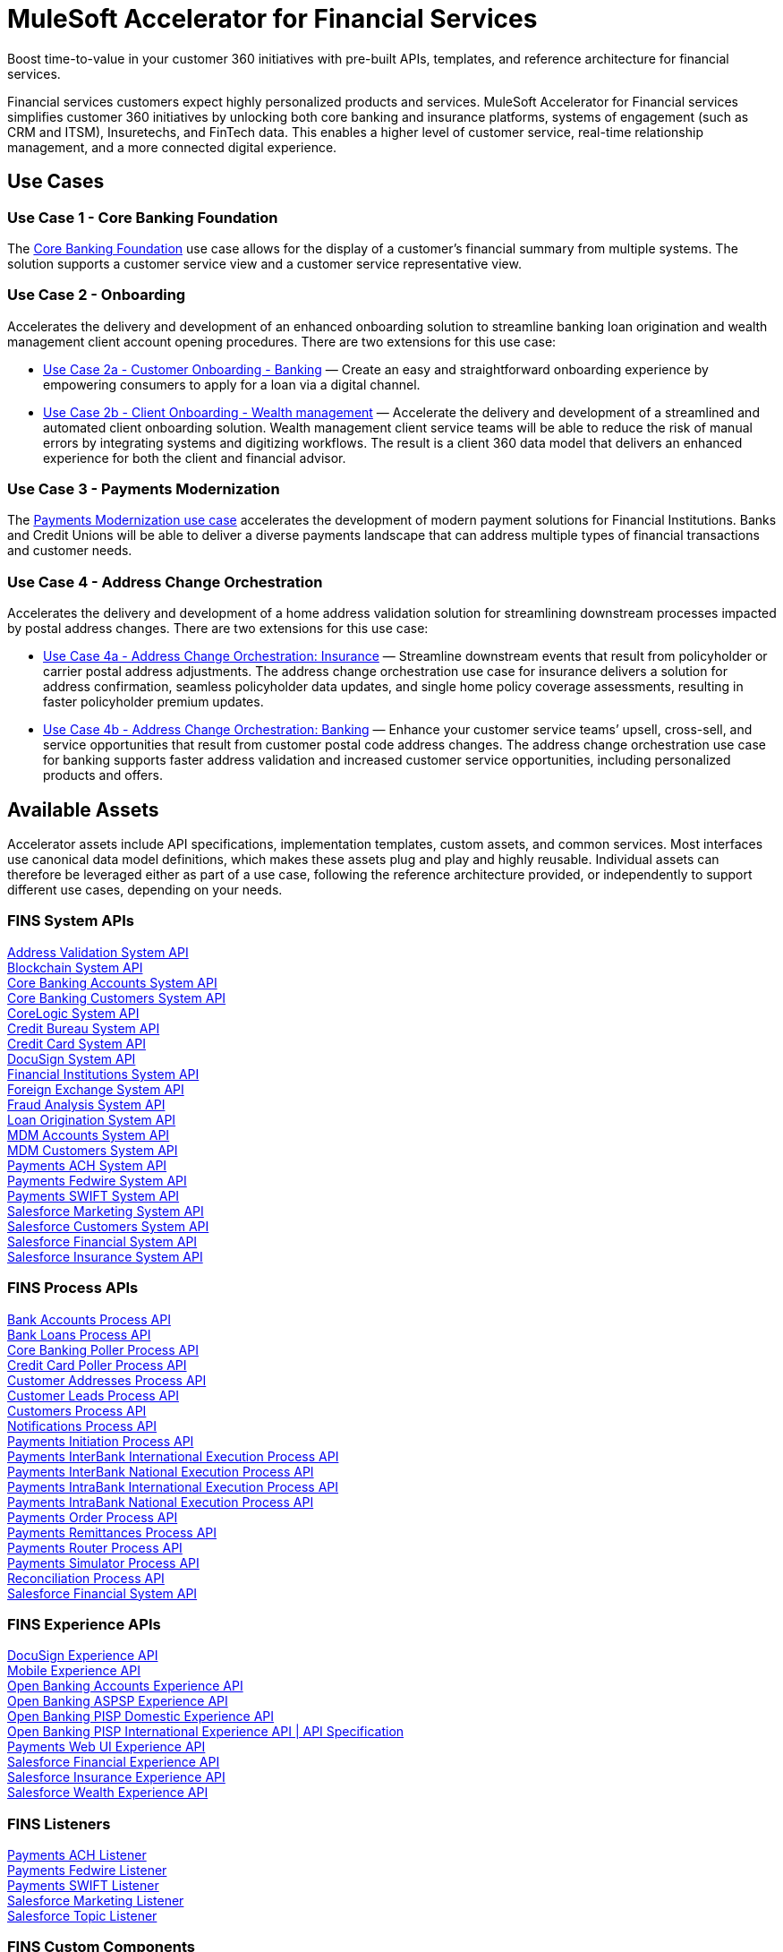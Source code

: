 = MuleSoft Accelerator for Financial Services

Boost time-to-value in your customer 360 initiatives with pre-built APIs, templates, and reference architecture for financial services.

Financial services customers expect highly personalized products and services. MuleSoft Accelerator for Financial services simplifies customer 360 initiatives by unlocking both core banking and insurance platforms, systems of engagement (such as CRM and ITSM), Insuretechs, and FinTech data. This enables a higher level of customer service, real-time relationship management, and a more connected digital experience.

== Use Cases

=== Use Case 1 - Core Banking Foundation

The https://anypoint.mulesoft.com/exchange/org.mule.examples/mulesoft-accelerator-for-financial-services/minor/1.5/pages/Use%20case%201%20-%20Core%20banking%20foundation/[Core Banking Foundation] use case allows for the display of a customer’s financial summary from multiple systems. The solution supports a customer service view and a customer service representative view.

=== Use Case 2 - Onboarding

Accelerates the delivery and development of an enhanced onboarding solution to streamline banking loan origination and wealth management client account opening procedures. There are two extensions for this use case:

* https://anypoint.mulesoft.com/exchange/org.mule.examples/mulesoft-accelerator-for-financial-services/minor/1.5/pages/Use%20case%202a%20-%20Customer%20onboarding%20-%20Banking/[Use Case 2a - Customer Onboarding - Banking] — Create an easy and straightforward onboarding experience by empowering consumers to apply for a loan via a digital channel.

* https://anypoint.mulesoft.com/exchange/org.mule.examples/mulesoft-accelerator-for-financial-services/minor/1.5/pages/Use%20case%202b%20-%20Client%20onboarding%20-%20Wealth%20management/[Use Case 2b - Client Onboarding - Wealth management] — Accelerate the delivery and development of a streamlined and automated client onboarding solution. Wealth management client service teams will be able to reduce the risk of manual errors by integrating systems and digitizing workflows. The result is a client 360 data model that delivers an enhanced experience for both the client and financial advisor.

=== Use Case 3 - Payments Modernization

The https://anypoint.mulesoft.com/exchange/org.mule.examples/mulesoft-accelerator-for-financial-services/minor/1.5/pages/Use%20case%203%20-%20Payments%20modernization/[Payments Modernization use case] accelerates the development of modern payment solutions for Financial Institutions. Banks and Credit Unions will be able to deliver a diverse payments landscape that can address multiple types of financial transactions and customer needs.

=== Use Case 4 - Address Change Orchestration

Accelerates the delivery and development of a home address validation solution for streamlining downstream processes impacted by postal address changes. There are two extensions for this use case:

* https://anypoint.mulesoft.com/exchange/org.mule.examples/mulesoft-accelerator-for-financial-services/minor/1.5/pages/Use%20case%204a%20-%20Address%20change%20orchestration%20-%20Insurance/[Use Case 4a - Address Change Orchestration: Insurance] — Streamline downstream events that result from policyholder or carrier postal address adjustments. The address change orchestration use case for insurance delivers a solution for address confirmation, seamless policyholder data updates, and single home policy coverage assessments, resulting in faster policyholder premium updates.

* https://anypoint.mulesoft.com/exchange/org.mule.examples/mulesoft-accelerator-for-financial-services/minor/1.5/pages/Use%20case%204b%20-%20Address%20change%20orchestration%20-%20Banking/[Use Case 4b - Address Change Orchestration: Banking] — Enhance your customer service teams’ upsell, cross-sell, and service opportunities that result from customer postal code address changes. The address change orchestration use case for banking supports faster address validation and increased customer service opportunities, including personalized products and offers.

== Available Assets

Accelerator assets include API specifications, implementation templates, custom assets, and common services. Most interfaces use canonical data model definitions, which makes these assets plug and play and highly reusable. Individual assets can therefore be leveraged either as part of a use case, following the reference architecture provided, or independently to support different use cases, depending on your needs.

=== FINS System APIs

[%hardbreaks]
xref:core-assets.adoc#address_validation_system_api[Address Validation System API]
xref:core-assets.adoc#blockchain_system_api[Blockchain System API]
xref:core-assets.adoc#core_banking_accounts_system_api[Core Banking Accounts System API]
xref:core-assets.adoc#core_banking_customers_system_api[Core Banking Customers System API]
xref:core-assets.adoc#corelogic_system_api[CoreLogic System API]
xref:core-assets.adoc#credit_bureau_system_api[Credit Bureau System API]
xref:core-assets.adoc#credit_card_system_api[Credit Card System API]
xref:core-assets.adoc#docusign_system_api[DocuSign System API]
xref:core-assets.adoc#financial_institutions_system_api[Financial Institutions System API]
xref:core-assets.adoc#foreign_exchange_system_api[Foreign Exchange System API]
xref:core-assets.adoc#fraud_analysis_system_api[Fraud Analysis System API]
xref:core-assets.adoc#loan_origination_system_api[Loan Origination System API]
xref:core-assets.adoc#mdm_accounts_system_api[MDM Accounts System API]
xref:core-assets.adoc#mdm_customers_system_api[MDM Customers System API]
xref:core-assets.adoc#payments_ach_system_api[Payments ACH System API]
xref:core-assets.adoc#payments_fedwire_system_api[Payments Fedwire System API]
xref:core-assets.adoc#payments_swift_system_api[Payments SWIFT System API]
xref:core-assets.adoc#salesforce_marketing_system_api[Salesforce Marketing System API]
xref:core-assets.adoc#salesforce_customers_system_api[Salesforce Customers System API]
xref:core-assets.adoc#salesforce_financial_system_api[Salesforce Financial System API]
xref:core-assets.adoc#salesforce_insurance_system_api[Salesforce Insurance System API]

=== FINS Process APIs

[%hardbreaks]
xref:core-assets.adoc#bank_accounts_process_api[Bank Accounts Process API]
xref:core-assets.adoc#bank_loans_process_api[Bank Loans Process API]
xref:core-assets.adoc#core_banking_poller_process_api[Core Banking Poller Process API]
xref:core-assets.adoc#credit_card_poller_process_api[Credit Card Poller Process API]
xref:core-assets.adoc#customer_addresses_process_api[Customer Addresses Process API]
xref:core-assets.adoc#customer_leads_process_api[Customer Leads Process API]
xref:core-assets.adoc#customers_process_api[Customers Process API]
xref:core-assets.adoc#notifications_process_api[Notifications Process API]
xref:core-assets.adoc#payments_initiation_process_api[Payments Initiation Process API]
xref:core-assets.adoc#payments_interbank_international_execution_process_api[Payments InterBank International Execution Process API]
xref:core-assets.adoc#payments_interbank_national_execution_process_api[Payments InterBank National Execution Process API]
xref:core-assets.adoc#payments_intrabank_international_execution_process_api[Payments IntraBank International Execution Process API]
xref:core-assets.adoc#payments_intrabank_national_execution_process_api[Payments IntraBank National Execution Process API]
xref:core-assets.adoc#payments_order_process_api[Payments Order Process API]
xref:core-assets.adoc#payments_remittances_process_api[Payments Remittances Process API]
xref:core-assets.adoc#payments_router_process_api[Payments Router Process API]
xref:core-assets.adoc#payments_simulator_process_api[Payments Simulator Process API]
xref:core-assets.adoc#reconciliation_process_api[Reconciliation Process API]
xref:core-assets.adoc#salesforce_financial_system_api[Salesforce Financial System API]

=== FINS Experience APIs

[%hardbreaks]
xref:core-assets.adoc#docusign_experience_api[DocuSign Experience API]
xref:core-assets.adoc#mobile_experience_api[Mobile Experience API]
xref:core-assets.adoc#open_banking_accounts_experience_api[Open Banking Accounts Experience API]
xref:core-assets.adoc#open_banking_aspsp_experience_api[Open Banking ASPSP Experience API]
xref:core-assets.adoc#open_banking_pisp_domestic_experience_api[Open Banking PISP Domestic Experience API]
xref:core-assets.adoc#open_banking_pisp_international_experience_api[Open Banking PISP International Experience API | API Specification]
xref:core-assets.adoc#payments_web_ui_experience_api[Payments Web UI Experience API]
xref:core-assets.adoc#salesforce_financial_experience_api[Salesforce Financial Experience API]
xref:core-assets.adoc#salesforce_insurance_experience_api[Salesforce Insurance Experience API]
xref:core-assets.adoc#salesforce_wealth_experience_api[Salesforce Wealth Experience API]

=== FINS Listeners

[%hardbreaks]
xref:core-assets.adoc#payments_ach_listener[Payments ACH Listener]
xref:core-assets.adoc#payments_fedwire_listener[Payments Fedwire Listener]
xref:core-assets.adoc#payments_swift_listener[Payments SWIFT Listener]
xref:core-assets.adoc#salesforce_marketing_listener[Salesforce Marketing Listener]
xref:core-assets.adoc#salesforce_topic_listener[Salesforce Topic Listener]

=== FINS Custom Components

[%hardbreaks]
xref:core-assets.adoc#custom_component_name[Custom Component Name]
xref:core-assets.adoc#fins_banking_library[FINS Banking Library]
xref:core-assets.adoc#fins_common_library[FINS Common Library]
xref:core-assets.adoc#fins_common_resources[FINS Common Resources]
xref:core-assets.adoc#fins_open_banking_library[FINS Open Banking Library]
xref:core-assets.adoc#fins financial_account_sync_lightning_web_component[FINS Financial Account Sync Lightning Web Component]
xref:core-assets.adoc#fins_fraud_analysis_application[FINS Fraud Analysis Application]
xref:core-assets.adoc#fins_insurance_library[FINS Insurance Library]
xref:core-assets.adoc#id graph_lightning_web_component[ID Graph Lightning Web Component]
xref:core-assets.adoc#fins payments_frontend_web_ui[FINS Payments Frontend Web UI]

=== Shared assets

The following shared assets are also used by this accelerator.

==== System APIs

[%hardbreaks]
xref:../shared/accel-assets.adoc#accelerator_email_system_api[Accelerator Email System API]
xref:../shared/accel-assets.adoc#accelerator_notifications_system_api[Accelerator Notifications System API]
xref:../shared/accel-assets.adoc#accelerator_slack_system_api[Accelerator Slack System API]
xref:../shared/accel-assets.adoc#accelerator_sms_system_api[Accelerator SMS System API]

==== Custom Components

[%hardbreaks]
xref:core-assets.adoc#accelerator_cim_global_library[Accelerator CIM Global Library]
xref:core-assets.adoc#accelerator_cim_market_library[Accelerator CIM Market Library]
xref:core-assets.adoc#accelerator_common_core[Accelerator Common Core]
xref:core-assets.adoc#accelerator_knit_maven_plugin[Accelerator Knit Maven Plugin]
xref:core-assets.adoc#accelerator_pom_parent[Accelerator POM Parent]
